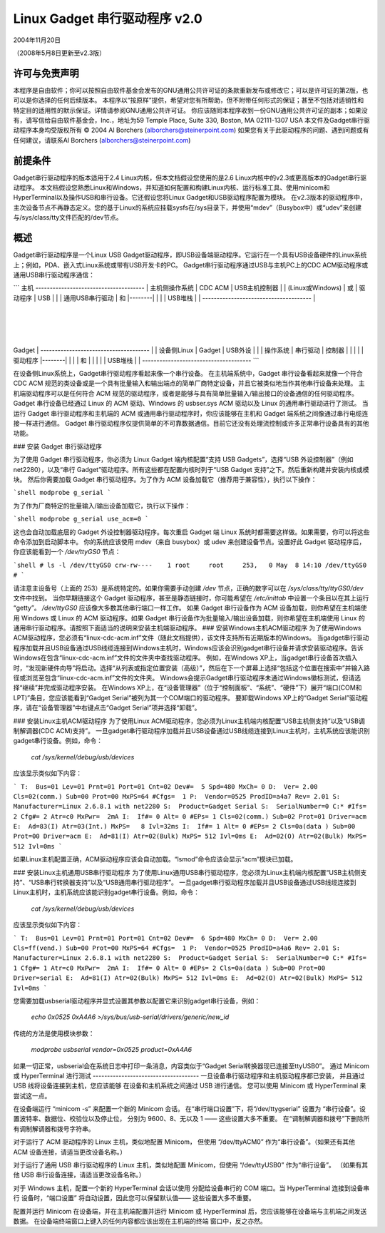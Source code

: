 ===============================
Linux Gadget 串行驱动程序 v2.0
===============================

2004年11月20日

（2008年5月8日更新至v2.3版）


许可与免责声明
----------------------
本程序是自由软件；你可以按照自由软件基金会发布的GNU通用公共许可证的条款重新发布或修改它；可以是许可证的第2版，也可以是你选择的任何后续版本。
本程序以“按原样”提供，希望对您有所帮助，但不附带任何形式的保证；甚至不包括对适销性和特定目的适用性的默示保证。详情请参阅GNU通用公共许可证。
你应该随同本程序收到一份GNU通用公共许可证的副本；如果没有，请写信给自由软件基金会，Inc.，地址为59 Temple Place, Suite 330, Boston, MA 02111-1307 USA
本文件及Gadget串行驱动程序本身均受版权所有 © 2004 Al Borchers (alborchers@steinerpoint.com)
如果您有关于此驱动程序的问题、遇到问题或有任何建议，请联系Al Borchers (alborchers@steinerpoint.com)

前提条件
-------------
Gadget串行驱动程序的版本适用于2.4 Linux内核，但本文档假设您使用的是2.6 Linux内核中的v2.3或更高版本的Gadget串行驱动程序。
本文档假设您熟悉Linux和Windows，并知道如何配置和构建Linux内核、运行标准工具、使用minicom和HyperTerminal以及操作USB和串行设备。它还假设您将Linux Gadget和USB驱动程序配置为模块。
在v2.3版本的驱动程序中，主次设备节点不再静态定义。您的基于Linux的系统应挂载sysfs在/sys目录下，并使用“mdev”（Busybox中）或“udev”来创建与/sys/class/tty文件匹配的/dev节点。

概述
--------
Gadget串行驱动程序是一个Linux USB Gadget驱动程序，即USB设备端驱动程序。它运行在一个具有USB设备硬件的Linux系统上；例如，PDA、嵌入式Linux系统或带有USB开发卡的PC。
Gadget串行驱动程序通过USB与主机PC上的CDC ACM驱动程序或通用USB串行驱动程序通信：

```
主机
--------------------------------------
| 主机侧操作系统 | CDC ACM | USB主机控制器 |
| (Linux或Windows) | 或 | 驱动程序 | USB |
| | 通用USB串行驱动 | 和 |--------|
| | | USB堆栈 | |
--------------------------------------         |
                                                  |
                                                  |
                                                  |
Gadget                                         |
--------------------------------------         |
| 设备侧Linux | Gadget | USB外设 |        |
| 操作系统 | 串行驱动 | 控制器 |        |
| | | 驱动程序 |--------|
| | | 和 | |
| | | USB堆栈 | |
--------------------------------------
```

在设备侧Linux系统上，Gadget串行驱动程序看起来像一个串行设备。
在主机端系统中，Gadget 串行设备看起来就像一个符合 CDC ACM 规范的类设备或是一个具有批量输入和输出端点的简单厂商特定设备，并且它被类似地当作其他串行设备来处理。
主机端驱动程序可以是任何符合 ACM 规范的驱动程序，或者是能够与具有简单批量输入/输出接口的设备通信的任何驱动程序。Gadget 串行设备已经通过 Linux 的 ACM 驱动、Windows 的 usbser.sys ACM 驱动以及 Linux 的通用串行驱动进行了测试。
当运行 Gadget 串行驱动程序和主机端的 ACM 或通用串行驱动程序时，你应该能够在主机和 Gadget 端系统之间像通过串行电缆连接一样进行通信。
Gadget 串行驱动程序仅提供简单的不可靠数据通信。目前它还没有处理流控制或许多正常串行设备具有的其他功能。

### 安装 Gadget 串行驱动程序

为了使用 Gadget 串行驱动程序，你必须为 Linux Gadget 端内核配置“支持 USB Gadgets”，选择“USB 外设控制器”（例如 net2280），以及“串行 Gadget”驱动程序。所有这些都在配置内核时列于“USB Gadget 支持”之下。然后重新构建并安装内核或模块。
然后你需要加载 Gadget 串行驱动程序。为了作为 ACM 设备加载它（推荐用于兼容性），执行以下操作：

```shell
modprobe g_serial
```

为了作为厂商特定的批量输入/输出设备加载它，执行以下操作：

```shell
modprobe g_serial use_acm=0
```

这也会自动加载底层的 Gadget 外设控制器驱动程序。每次重启 Gadget 端 Linux 系统时都需要这样做。如果需要，你可以将这些命令添加到启动脚本中。
你的系统应该使用 mdev（来自 busybox）或 udev 来创建设备节点。设置好此 Gadget 驱动程序后，你应该能看到一个 `/dev/ttyGS0` 节点：

```shell
# ls -l /dev/ttyGS0
crw-rw----    1 root     root     253,   0 May  8 14:10 /dev/ttyGS0
#
```

请注意主设备号（上面的 253）是系统特定的。如果你需要手动创建 `/dev` 节点，正确的数字可以在 `/sys/class/tty/ttyGS0/dev` 文件中找到。
当你早期链接这个 Gadget 驱动程序，甚至是静态链接时，你可能希望在 `/etc/inittab` 中设置一个条目以在其上运行 “getty”。
`/dev/ttyGS0` 应该像大多数其他串行端口一样工作。
如果 Gadget 串行设备作为 ACM 设备加载，则你希望在主机端使用 Windows 或 Linux 的 ACM 驱动程序。如果 Gadget 串行设备作为批量输入/输出设备加载，则你希望在主机端使用 Linux 的通用串行驱动程序。请按照下面适当的说明来安装主机端驱动程序。
### 安装Windows主机ACM驱动程序
为了使用Windows ACM驱动程序，您必须有“linux-cdc-acm.inf”文件（随此文档提供），该文件支持所有近期版本的Windows。
当gadget串行驱动程序加载并且USB设备通过USB线缆连接到Windows主机时，Windows应该会识别gadget串行设备并请求安装驱动程序。告诉Windows在包含“linux-cdc-acm.inf”文件的文件夹中查找驱动程序。
例如，在Windows XP上，当gadget串行设备首次插入时，“发现新硬件向导”将启动。选择“从列表或指定位置安装（高级）”，然后在下一个屏幕上选择“包括这个位置在搜索中”并输入路径或浏览至包含“linux-cdc-acm.inf”文件的文件夹。
Windows会提示Gadget串行驱动程序未通过Windows徽标测试，但请选择“继续”并完成驱动程序安装。
在Windows XP上，在“设备管理器”（位于“控制面板”、“系统”、“硬件”下）展开“端口(COM和LPT)”条目，您应该能看到“Gadget Serial”被列为其一个COM端口的驱动程序。
要卸载Windows XP上的“Gadget Serial”驱动程序，请在“设备管理器”中右键点击“Gadget Serial”项并选择“卸载”。

### 安装Linux主机ACM驱动程序
为了使用Linux ACM驱动程序，您必须为Linux主机端内核配置“USB主机侧支持”以及“USB调制解调器(CDC ACM)支持”。
一旦gadget串行驱动程序加载并且USB设备通过USB线缆连接到Linux主机时，主机系统应该能识别gadget串行设备。例如，命令：

  `cat /sys/kernel/debug/usb/devices`

应该显示类似如下内容：

```
T:  Bus=01 Lev=01 Prnt=01 Port=01 Cnt=02 Dev#=  5 Spd=480 MxCh= 0
D:  Ver= 2.00 Cls=02(comm.) Sub=00 Prot=00 MxPS=64 #Cfgs=  1
P:  Vendor=0525 ProdID=a4a7 Rev= 2.01
S:  Manufacturer=Linux 2.6.8.1 with net2280
S:  Product=Gadget Serial
S:  SerialNumber=0
C:* #Ifs= 2 Cfg#= 2 Atr=c0 MxPwr=  2mA
I:  If#= 0 Alt= 0 #EPs= 1 Cls=02(comm.) Sub=02 Prot=01 Driver=acm
E:  Ad=83(I) Atr=03(Int.) MxPS=   8 Ivl=32ms
I:  If#= 1 Alt= 0 #EPs= 2 Cls=0a(data ) Sub=00 Prot=00 Driver=acm
E:  Ad=81(I) Atr=02(Bulk) MxPS= 512 Ivl=0ms
E:  Ad=02(O) Atr=02(Bulk) MxPS= 512 Ivl=0ms
```

如果Linux主机配置正确，ACM驱动程序应该会自动加载。“lsmod”命令应该会显示“acm”模块已加载。

### 安装Linux主机通用USB串行驱动程序
为了使用Linux通用USB串行驱动程序，您必须为Linux主机端内核配置“USB主机侧支持”、“USB串行转换器支持”以及“USB通用串行驱动程序”。
一旦gadget串行驱动程序加载并且USB设备通过USB线缆连接到Linux主机时，主机系统应该能识别gadget串行设备。例如，命令：

  `cat /sys/kernel/debug/usb/devices`

应该显示类似如下内容：

```
T:  Bus=01 Lev=01 Prnt=01 Port=01 Cnt=02 Dev#=  6 Spd=480 MxCh= 0
D:  Ver= 2.00 Cls=ff(vend.) Sub=00 Prot=00 MxPS=64 #Cfgs=  1
P:  Vendor=0525 ProdID=a4a6 Rev= 2.01
S:  Manufacturer=Linux 2.6.8.1 with net2280
S:  Product=Gadget Serial
S:  SerialNumber=0
C:* #Ifs= 1 Cfg#= 1 Atr=c0 MxPwr=  2mA
I:  If#= 0 Alt= 0 #EPs= 2 Cls=0a(data ) Sub=00 Prot=00 Driver=serial
E:  Ad=81(I) Atr=02(Bulk) MxPS= 512 Ivl=0ms
E:  Ad=02(O) Atr=02(Bulk) MxPS= 512 Ivl=0ms
```

您需要加载usbserial驱动程序并显式设置其参数以配置它来识别gadget串行设备，例如：

  `echo 0x0525 0xA4A6 >/sys/bus/usb-serial/drivers/generic/new_id`

传统的方法是使用模块参数：

  `modprobe usbserial vendor=0x0525 product=0xA4A6`

如果一切正常，usbserial会在系统日志中打印一条消息，内容类似于“Gadget Serial转换器现已连接至ttyUSB0”。
通过 Minicom 或 HyperTerminal 进行测试
-------------------------------------
一旦设备串行驱动程序和主机驱动程序都已安装，
并且通过 USB 线将设备连接到主机，您应该能够
在设备和主机系统之间通过 USB 进行通信。
您可以使用 Minicom 或 HyperTerminal 来尝试这一点。

在设备端运行 “minicom -s” 来配置一个新的 Minicom 会话。
在“串行端口设置”下，将“/dev/ttygserial” 设置为
“串行设备”。设置波特率、数据位、校验位以及停止位，
分别为 9600、8、无以及 1 —— 这些设置大多不重要。
在“调制解调器和拨号”下删除所有调制解调器和拨号字符串。

对于运行了 ACM 驱动程序的 Linux 主机，类似地配置 Minicom，
但使用 “/dev/ttyACM0” 作为“串行设备”。（如果还有其他
ACM 设备连接，请适当更改设备名称。）

对于运行了通用 USB 串行驱动程序的 Linux 主机，类似地配置
Minicom，但使用 “/dev/ttyUSB0” 作为“串行设备”。
（如果有其他 USB 串行设备连接，请适当更改设备名称。）

对于 Windows 主机，配置一个新的 HyperTerminal 会话以使用
分配给设备串行的 COM 端口。当 HyperTerminal 连接到设备串行
设备时，“端口设置” 将自动设置，因此您可以保留默认值——
这些设置大多不重要。

配置并运行 Minicom 在设备端，并在主机端配置并运行 Minicom
或 HyperTerminal 后，您应该能够在设备端与主机端之间发送数据。
在设备端终端窗口上键入的任何内容都应该出现在主机端的终端
窗口中，反之亦然。
